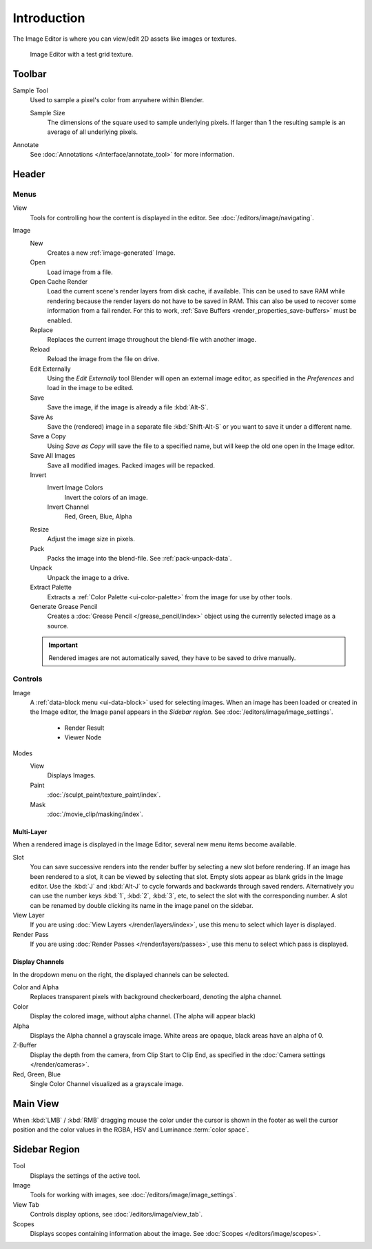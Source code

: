 
************
Introduction
************

The Image Editor is where you can view/edit 2D assets like images or textures.

.. figure:: /images/editors_image_introduction_main.png

   Image Editor with a test grid texture.


Toolbar
=======

Sample Tool
   Used to sample a pixel's color from anywhere within Blender.

   Sample Size
      The dimensions of the square used to sample underlying pixels.
      If larger than 1 the resulting sample is an average of all underlying pixels.

Annotate
   See :doc:`Annotations </interface/annotate_tool>` for more information.


Header
======

Menus
-----

View
   Tools for controlling how the content is displayed in the editor.
   See :doc:`/editors/image/navigating`.
Image
   New
      Creates a new :ref:`image-generated` Image.
   Open
      Load image from a file.
   Open Cache Render
      Load the current scene's render layers from disk cache, if available.
      This can be used to save RAM while rendering because the render layers do not have to be saved in RAM.
      This can also be used to recover some information from a fail render.
      For this to work, :ref:`Save Buffers <render_properties_save-buffers>` must be enabled.

   Replace
      Replaces the current image throughout the blend-file with another image.
   Reload
      Reload the image from the file on drive.
   Edit Externally
      Using the *Edit Externally* tool Blender will open an external image editor,
      as specified in the *Preferences* and load in the image to be edited.

   Save
      Save the image, if the image is already a file :kbd:`Alt-S`.
   Save As
      Save the (rendered) image in a separate file :kbd:`Shift-Alt-S` or
      you want to save it under a different name.
   Save a Copy
      Using *Save as Copy* will save the file to a specified name,
      but will keep the old one open in the Image editor.
   Save All Images
      Save all modified images. Packed images will be repacked.

   Invert
      Invert Image Colors
         Invert the colors of an image.
      Invert Channel
         Red, Green, Blue, Alpha

   Resize
      Adjust the image size in pixels.
   Pack
      Packs the image into the blend-file.
      See :ref:`pack-unpack-data`.
   Unpack
      Unpack the image to a drive.
   Extract Palette
      Extracts a :ref:`Color Palette <ui-color-palette>` from the image for use by other tools. 
   Generate Grease Pencil
      Creates a :doc:`Grease Pencil </grease_pencil/index>` object using the currently selected image as a source.


   .. important::

      Rendered images are not automatically saved, they have to be saved to drive manually.


Controls
--------

Image
   A :ref:`data-block menu <ui-data-block>` used for selecting images.
   When an image has been loaded or created in the Image editor,
   the Image panel appears in the *Sidebar region*.
   See :doc:`/editors/image/image_settings`.

      - Render Result
      - Viewer Node
Modes
   View
      Displays Images.
   Paint
      :doc:`/sculpt_paint/texture_paint/index`.
   Mask
      :doc:`/movie_clip/masking/index`.


Multi-Layer
^^^^^^^^^^^

When a rendered image is displayed in the Image Editor,
several new menu items become available.

Slot
   You can save successive renders into the render buffer by selecting a new slot before rendering.
   If an image has been rendered to a slot, it can be viewed by selecting that slot.
   Empty slots appear as blank grids in the Image editor.
   Use the :kbd:`J` and :kbd:`Alt-J` to cycle forwards and backwards through saved renders.
   Alternatively you can use the number keys :kbd:`1`, :kbd:`2`, :kbd:`3`, etc, to select the slot with the corresponding number.
   A slot can be renamed by double clicking its name in the image panel on the sidebar.
View Layer
   If you are using :doc:`View Layers </render/layers/index>`,
   use this menu to select which layer is displayed.
Render Pass
   If you are using :doc:`Render Passes </render/layers/passes>`,
   use this menu to select which pass is displayed.


Display Channels
^^^^^^^^^^^^^^^^

In the dropdown menu on the right, the displayed channels can be selected.

Color and Alpha
   Replaces transparent pixels with background checkerboard, denoting the alpha channel.
Color
   Display the colored image, without alpha channel. (The alpha will appear black)
Alpha
   Displays the Alpha channel a grayscale image. White areas are opaque, black areas have an alpha of 0.
Z-Buffer
   Display the depth from the camera, from Clip Start to Clip End,
   as specified in the :doc:`Camera settings </render/cameras>`.
Red, Green, Blue
   Single Color Channel visualized as a grayscale image.


Main View
=========

When :kbd:`LMB` / :kbd:`RMB` dragging mouse the color under the cursor is shown in the footer as well the cursor
position and the color values in the RGBA, HSV and Luminance :term:`color space`.


Sidebar Region
==============

Tool
   Displays the settings of the active tool.
Image
   Tools for working with images, see :doc:`/editors/image/image_settings`.
View Tab
   Controls display options, see :doc:`/editors/image/view_tab`.
Scopes
   Displays scopes containing information about the image. See :doc:`Scopes </editors/image/scopes>`.
